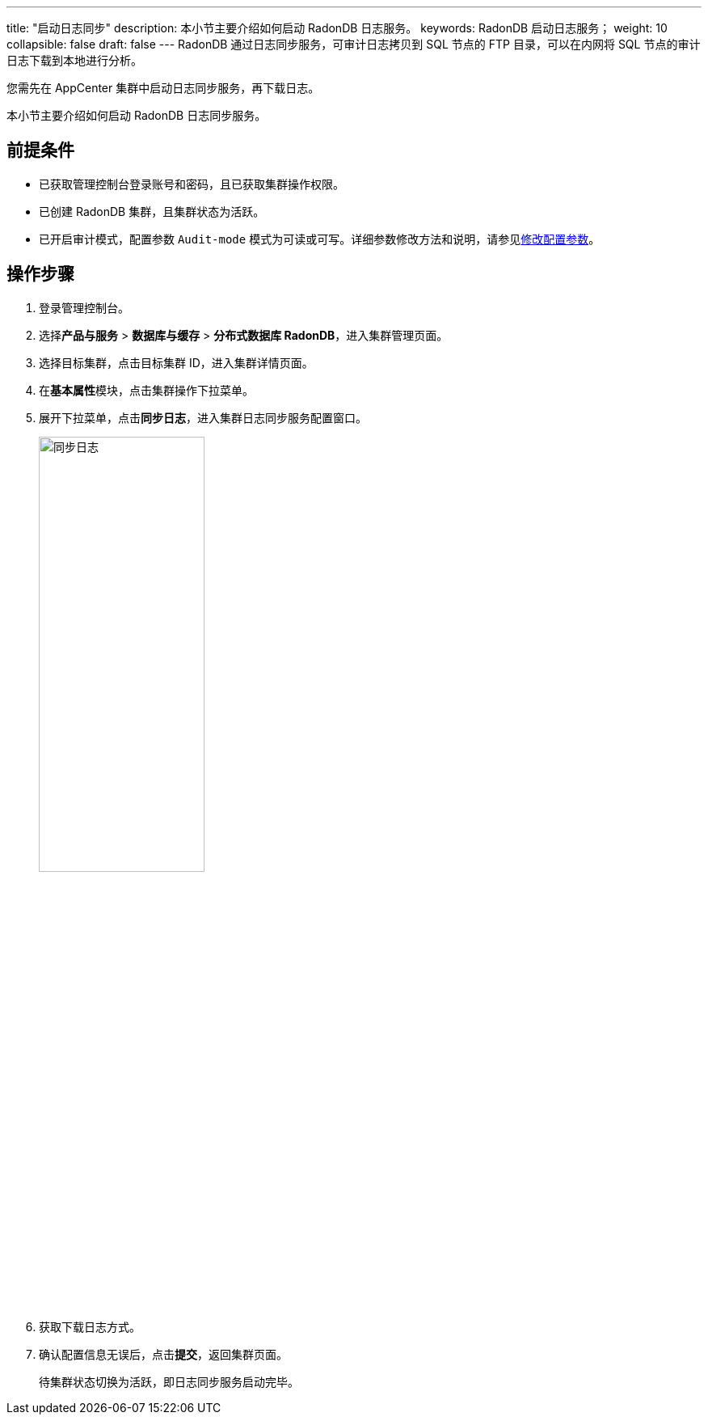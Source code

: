 ---
title: "启动日志同步"
description: 本小节主要介绍如何启动 RadonDB 日志服务。 
keywords: RadonDB 启动日志服务；
weight: 10
collapsible: false
draft: false
---
RadonDB 通过日志同步服务，可审计日志拷贝到 SQL 节点的 FTP 目录，可以在内网将 SQL 节点的审计日志下载到本地进行分析。

您需先在 AppCenter 集群中启动日志同步服务，再下载日志。

本小节主要介绍如何启动 RadonDB 日志同步服务。

== 前提条件

* 已获取管理控制台登录账号和密码，且已获取集群操作权限。
* 已创建 RadonDB 集群，且集群状态为``活跃``。
* 已开启审计模式，配置参数 `Audit-mode` 模式为可读或可写。详细参数修改方法和说明，请参见link:../../config_para/modify_para[修改配置参数]。

== 操作步骤

. 登录管理控制台。
. 选择**产品与服务** > *数据库与缓存* > *分布式数据库 RadonDB*，进入集群管理页面。
. 选择目标集群，点击目标集群 ID，进入集群详情页面。
. 在**基本属性**模块，点击集群操作下拉菜单。
. 展开下拉菜单，点击**同步日志**，进入集群日志同步服务配置窗口。
+
image::/images/cloud_service/database/radondb/enable_log_server.png[同步日志,50%]

. 获取下载日志方式。
. 确认配置信息无误后，点击**提交**，返回集群页面。
+
待集群状态切换为``活跃``，即日志同步服务启动完毕。
